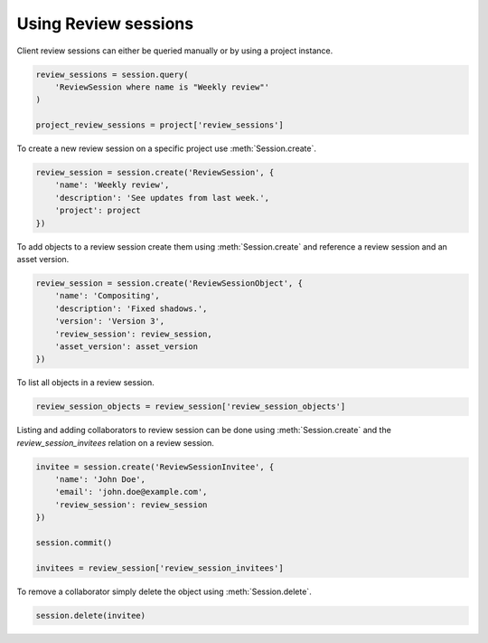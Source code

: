 ..
    :copyright: Copyright (c) 2015 ftrack

.. _example/review_session:

*********************
Using Review sessions
*********************

Client review sessions can either be queried manually or by using a project
instance.

.. code-block:: python

    review_sessions = session.query(
        'ReviewSession where name is "Weekly review"'
    )
    
    project_review_sessions = project['review_sessions']

To create a new review session on a specific project use :meth:`Session.create`.

.. code-block:: python

    review_session = session.create('ReviewSession', {
        'name': 'Weekly review',
        'description': 'See updates from last week.',
        'project': project
    })

To add objects to a review session create them using
:meth:`Session.create` and reference a review session and an asset version.

.. code-block:: python

    review_session = session.create('ReviewSessionObject', {
        'name': 'Compositing',
        'description': 'Fixed shadows.',
        'version': 'Version 3',
        'review_session': review_session,
        'asset_version': asset_version
    })

To list all objects in a review session.

.. code-block:: python

    review_session_objects = review_session['review_session_objects']

Listing and adding collaborators to review session can be done using 
:meth:`Session.create` and the `review_session_invitees` relation on a 
review session.

.. code-block:: python

    invitee = session.create('ReviewSessionInvitee', {
        'name': 'John Doe',
        'email': 'john.doe@example.com',
        'review_session': review_session
    })
    
    session.commit()
    
    invitees = review_session['review_session_invitees']

To remove a collaborator simply delete the object using
:meth:`Session.delete`.

.. code-block:: python

    session.delete(invitee)